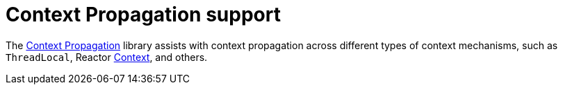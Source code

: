 [[context-propagation-support]]
= Context Propagation support

The https://github.com/micrometer-metrics/context-propagation[Context Propagation] library assists with context propagation across different types of context mechanisms, such as `ThreadLocal`, Reactor https://projectreactor.io/docs/core/release/reference/advancedFeatures/context.html[Context], and others.
